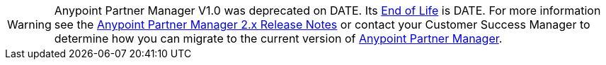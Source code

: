 [WARNING]
Anypoint Partner Manager V1.0 was deprecated on DATE. Its https://www.mulesoft.com/legal/versioning-back-support-policy#anypoint-partner-manager[End of Life] is DATE. For more information see the xref:release-notes::anypoint-partner-manager-2.0-release-notes.adoc[Anypoint Partner Manager 2.x Release Notes] or contact your Customer Success Manager to determine how you can migrate to the current version of xref:partner-manager::index.adoc[Anypoint Partner Manager].
